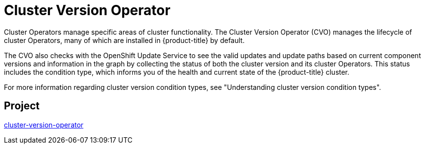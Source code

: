 // Module included in the following assemblies:
//
// *  operators/operator-reference.adoc

[id="cluster-version-operator_{context}"]
= Cluster Version Operator

Cluster Operators manage specific areas of cluster functionality. The Cluster Version Operator (CVO) manages the lifecycle of cluster Operators, many of which are installed in {product-title} by default.

The CVO also checks with the OpenShift Update Service to see the valid updates and update paths based on current component versions and information in the graph by collecting the status of both the cluster version and its cluster Operators. This status includes the condition type, which informs you of the health and current state of the {product-title} cluster.

For more information regarding cluster version condition types, see "Understanding cluster version condition types".

[discrete]
== Project

link:https://github.com/openshift/cluster-version-operator[cluster-version-operator]
